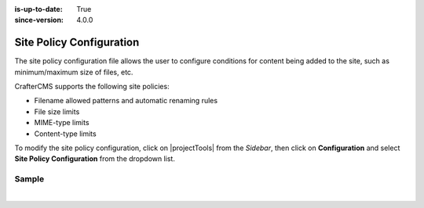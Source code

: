 :is-up-to-date: True
:since-version: 4.0.0

.. index:: Site Policy Configuration

.. _project-policy-configuration:

#########################
Site Policy Configuration
#########################
.. version_tag::
   :label: Since
   :version: 4.0.0

The site policy configuration file allows the user to configure conditions for content being added to the site, such as
minimum/maximum size of files, etc.

CrafterCMS supports the following site policies:

- Filename allowed patterns and automatic renaming rules
- File size limits
- MIME-type limits
- Content-type limits

To modify the site policy configuration, click on |projectTools| from the *Sidebar*, then click on **Configuration** and
select **Site Policy Configuration** from the dropdown list.

.. image:: /_static/images/site-admin/config-open-site-policy-config.jpg
   :alt: Configurations - Open Site Policy Configuration
   :width: 35 %
   :align: center


******
Sample
******

.. code-block:: xml
   :caption: *CRAFTER_HOME/data/repos/sites/SITENAME/sandbox/config/studio/site-policy-config.xml*
   :linenos:

   <?xml version="1.0" encoding="UTF-8" ?>

   <site-policy>

     <!--
       This file can contain any number of statements to control the content added to the site:

       <statement>
         <target-path-pattern/> (Regular expression that will be compared against the path of the content)

         <permitted>
           (All elements in this section are optional and can be used in any combination)

           <minimum-file-size/> (Minimum size of the file in bytes)
           <maximum-file-size/> (Maximum size of the file in bytes)

           <mime-types/> (Comma separated list of MIME types, also support wildcards)

           <content-types/> (Comma separated list of content-types)

           <path>
             <source-regex/> (Regular expression to validate the full path of the file)
             <target-regex caseTransform="lowercase"/> (Expression to transform the full path of the file)
           </path>

         </permitted>
       </statement>
      -->

     <!-- Example: only allow images of less than 1 MB -->
     <statement>
       <target-path-pattern>/static-assets/images/.*</target-path-pattern>
       <permitted>
         <maximum-file-size>1000000</maximum-file-size>
         <mime-types>image/*</mime-types>
       </permitted>
     </statement>

   </site-policy>

|
